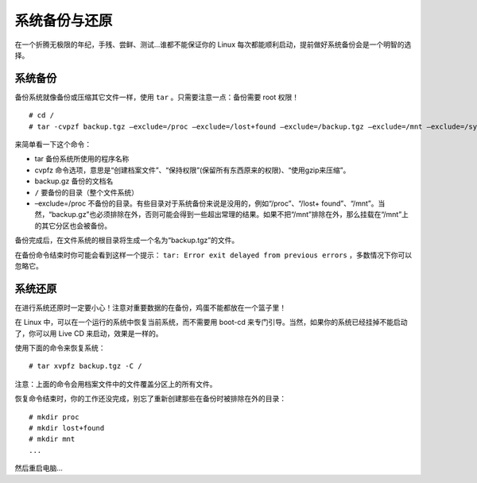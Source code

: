 系统备份与还原
############################

在一个折腾无极限的年纪，手残、尝鲜、测试...谁都不能保证你的 Linux 每次都能顺利启动，提前做好系统备份会是一个明智的选择。

系统备份
****************************

备份系统就像备份或压缩其它文件一样，使用 ``tar`` 。只需要注意一点：备份需要 root 权限！

.. highlight:: none

::

    # cd /
    # tar -cvpzf backup.tgz –exclude=/proc –exclude=/lost+found –exclude=/backup.tgz –exclude=/mnt –exclude=/sys –exclude=/media /

来简单看一下这个命令：

- tar 备份系统所使用的程序名称

- cvpfz 命令选项，意思是“创建档案文件”、“保持权限”(保留所有东西原来的权限)、“使用gzip来压缩”。

- backup.gz 备份的文档名

- ``/`` 要备份的目录（整个文件系统）

- –exclude=/proc 不备份的目录。有些目录对于系统备份来说是没用的，例如“/proc”、“/lost+ found”、“/mnt”。当然，“backup.gz”也必须排除在外，否则可能会得到一些超出常理的结果。如果不把“/mnt”排除在外，那么挂载在“/mnt”上的其它分区也会被备份。

备份完成后，在文件系统的根目录将生成一个名为“backup.tgz”的文件。

在备份命令结束时你可能会看到这样一个提示： ``tar: Error exit delayed from previous errors`` ，多数情况下你可以忽略它。


系统还原
****************************

在进行系统还原时一定要小心！注意对重要数据的在备份，鸡蛋不能都放在一个篮子里！

在 Linux 中，可以在一个运行的系统中恢复当前系统，而不需要用 boot-cd 来专门引导。当然，如果你的系统已经挂掉不能启动了，你可以用 Live CD 来启动，效果是一样的。

使用下面的命令来恢复系统：

::

    # tar xvpfz backup.tgz -C /

注意：上面的命令会用档案文件中的文件覆盖分区上的所有文件。

恢复命令结束时，你的工作还没完成，别忘了重新创建那些在备份时被排除在外的目录：

::

    # mkdir proc
    # mkdir lost+found
    # mkdir mnt
    ...

然后重启电脑...

